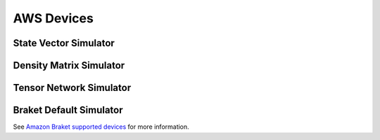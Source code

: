 AWS Devices
============

State Vector Simulator
----------------------

Density Matrix Simulator
-------------------------

Tensor Network Simulator
-------------------------

Braket Default Simulator
-------------------------

See `Amazon Braket supported devices
<https://docs.aws.amazon.com/braket/latest/developerguide/braket-devices.html>`_
for more information.
